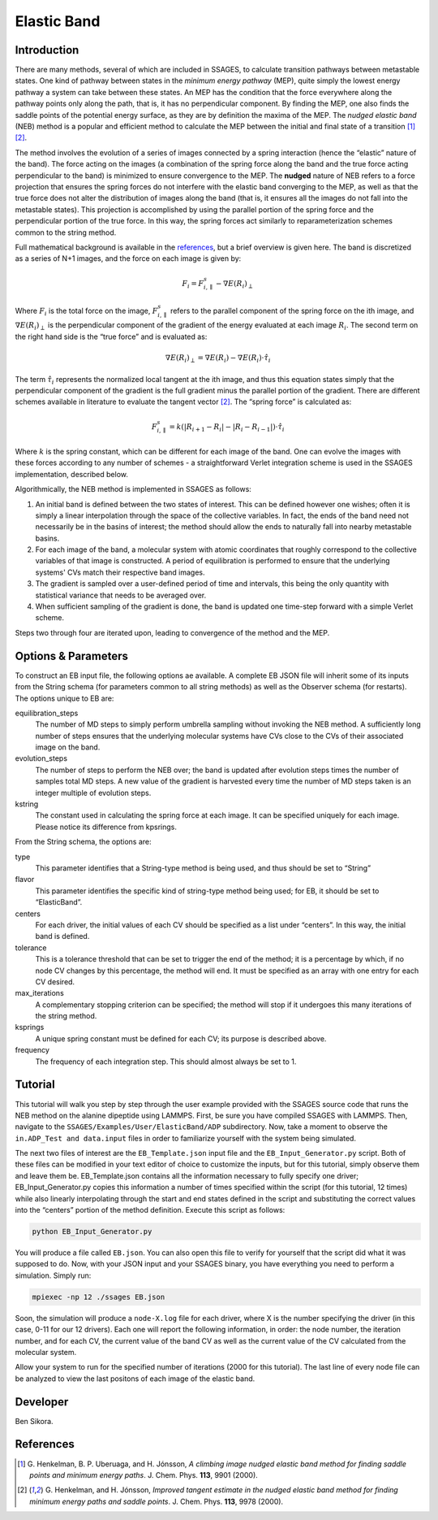 .. _elastic-band:

Elastic Band
------------

Introduction
^^^^^^^^^^^^

There are many methods, several of which are included in SSAGES, to calculate
transition pathways between metastable states.  One kind of pathway between
states in the *minimum energy pathway* (MEP), quite simply the lowest energy
pathway a system can take between these states.  An MEP has the condition that
the force everywhere along the pathway points only along the path, that is, it
has no perpendicular component.  By finding the MEP, one also finds the saddle
points of the potential energy surface, as they are by definition the maxima of
the MEP.  The *nudged elastic band* (NEB) method is a popular and efficient
method to calculate the MEP between the initial and final state of a transition
[1]_ [2]_.  

The method involves the evolution of a series of images connected by a spring
interaction (hence the “elastic” nature of the band).  The force acting on the
images (a combination of the spring force along the band and the true force
acting perpendicular to the band) is minimized to ensure convergence to the MEP.
The **nudged** nature of NEB refers to a force projection that ensures the
spring forces do not interfere with the elastic band converging to the MEP, as
well as that the true force does not alter the distribution of images along the
band (that is, it ensures all the images do not fall into the metastable states).
This projection is accomplished by using the parallel portion of the spring
force and the perpendicular portion of the true force.  In this way, the spring
forces act similarly to reparameterization schemes common to the string method.  

Full mathematical background is available in the
`references <elastic-band-references>`_, but a brief overview is given here. The
band is discretized as a series of N+1 images, and the force on each image is
given by:

.. math::

    F_{i} = F_{i,\parallel}^{s} - \nabla E(R_{i})_{\perp}


Where :math:`F_{i}` is the total force on the image, :math:`F_{i,\parallel}^{s}`
refers to the parallel component of the spring force on the ith image, and
:math:`\nabla E(R_{i})_{\perp}` is the perpendicular component of the gradient
of the energy evaluated at each image :math:`R_{i}`. The second term on the
right hand side is the “true force” and is evaluated as:

.. math::

    \nabla E(R_{i})_{\perp} = \nabla E(R_{i}) - \nabla E(R_{i})\cdot\hat{\tau_{i}}

The term :math:`\hat{\tau_{i}}` represents the normalized local tangent at the
ith image, and thus this equation states simply that the perpendicular component
of the gradient is the full gradient minus the parallel portion of the gradient.
There are different schemes available in literature to evaluate the tangent
vector [2]_. The “spring force” is calculated as:

.. math::

    F_{i,\parallel}^{s} = k \left( \lvert R_{i+1} - R_{i} \rvert -
                                   \lvert R_{i} - R_{i-1} \rvert \right) \cdot \hat{\tau_{i}}

Where :math:`k` is the spring constant, which can be different for each image of
the band.  One can evolve the images with these forces according to any number
of schemes - a straightforward Verlet integration scheme is used in the SSAGES
implementation, described below.

Algorithmically, the NEB method is implemented in SSAGES as follows:

1. An initial band is defined between the two states of interest.  This can be
   defined however one wishes; often it is simply a linear interpolation through
   the space of the collective variables.  In fact, the ends of the band need
   not necessarily be in the basins of interest; the method should allow the
   ends to naturally fall into nearby metastable basins.

2. For each image of the band, a molecular system with atomic coordinates that
   roughly correspond to the collective variables of that image is constructed.
   A period of equilibration is performed to ensure that the underlying systems'
   CVs match their respective band images.

3. The gradient is sampled over a user-defined period of time and intervals,
   this being the only quantity with statistical variance that needs to be
   averaged over.

4. When sufficient sampling of the gradient is done, the band is updated one
   time-step forward with a simple Verlet scheme.  

Steps two through four are iterated upon, leading to convergence of the method
and the MEP.  

Options & Parameters
^^^^^^^^^^^^^^^^^^^^

To construct an EB input file, the following options ae available. A
complete EB JSON file will inherit some of its inputs from the String
schema (for parameters common to all string methods) as well as the
Observer schema (for restarts). The options unique to EB are:

equilibration_steps
    The number of MD steps to simply perform umbrella sampling without
    invoking the NEB method. A sufficiently long number of steps ensures
    that the underlying molecular systems have CVs close to the CVs of their
    associated image on the band.

evolution_steps
    The number of steps to perform the NEB over; the band is updated after
    evolution steps times the number of samples total MD steps. A new value
    of the gradient is harvested every time the number of MD steps taken is
    an integer multiple of evolution steps.

kstring
    The constant used in calculating the spring force at each image. It
    can be specified uniquely for each image. Please notice its difference
    from kpsrings.

From the String schema, the options are:

type
    This parameter identifies that a String-type method is being used, and
    thus should be set to “String”

flavor
    This parameter identifies the specific kind of string-type method
    being used; for EB, it should be set to “ElasticBand”.

centers
    For each driver, the initial values of each CV should be specified as
    a list under “centers”. In this way, the initial band is defined.

tolerance
    This is a tolerance threshold that can be set to trigger the end of
    the method; it is a percentage by which, if no node CV changes by this
    percentage, the method will end. It must be specified as an array with
    one entry for each CV desired.

max_iterations
    A complementary stopping criterion can be specified; the method will
    stop if it undergoes this many iterations of the string method.

ksprings
    A unique spring constant must be defined for each CV; its purpose is
    described above.

frequency
    The frequency of each integration step. This should almost always be
    set to 1.

.. _EB_tutorial:

Tutorial
^^^^^^^^

This tutorial will walk you step by step through the user example provided with
the SSAGES source code that runs the NEB method on the alanine dipeptide using
LAMMPS.  First, be sure you have compiled SSAGES with LAMMPS.  Then, navigate to
the ``SSAGES/Examples/User/ElasticBand/ADP`` subdirectory.  Now, take a moment
to observe the ``in.ADP_Test and data.input`` files in order to familiarize
yourself with the system being simulated.  

The next two files of interest are the ``EB_Template.json`` input file and the
``EB_Input_Generator.py`` script.  Both of these files can be modified in your
text editor of choice to customize the inputs, but for this tutorial, simply
observe them and leave them be.  EB_Template.json contains all the information
necessary to fully specify one driver; EB_Input_Generator.py copies this
information a number of times specified within the script (for this tutorial,
12 times) while also linearly interpolating through the start and end states
defined in the script and substituting the correct values into the “centers”
portion of the method definition.  Execute this script as follows:

.. code-block:: bash

    python EB_Input_Generator.py

You will produce a file called ``EB.json``. You can also open this file to
verify for yourself that the script did what it was supposed to do.  Now, with
your JSON input and your SSAGES binary, you have everything you need to perform
a simulation.  Simply run:

.. code-block:: bash

    mpiexec -np 12 ./ssages EB.json

Soon, the simulation will produce a ``node-X.log`` file for each driver, where
X is the number specifying the driver (in this case, 0-11 for our 12 drivers).
Each one will report the following information, in order: the node number, the
iteration number, and for each CV, the current value of the band CV as well as
the current value of the CV calculated from the molecular system.  

Allow your system to run for the specified number of iterations (2000 for this
tutorial).  The last line of every node file can be analyzed to view the last
positons of each image of the elastic band.

Developer
^^^^^^^^^

Ben Sikora.

.. _elastic-band-references:

References
^^^^^^^^^^

.. [1] G. Henkelman, B. P. Uberuaga, and H. Jónsson, *A climbing image nudged
       elastic band method for finding saddle points and minimum energy paths*.
       J. Chem. Phys. **113**, 9901 (2000).

.. [2] G. Henkelman, and H. Jónsson, *Improved tangent estimate in the nudged
       elastic band method for finding minimum energy paths and saddle points*.
       J. Chem. Phys. **113**, 9978 (2000).

